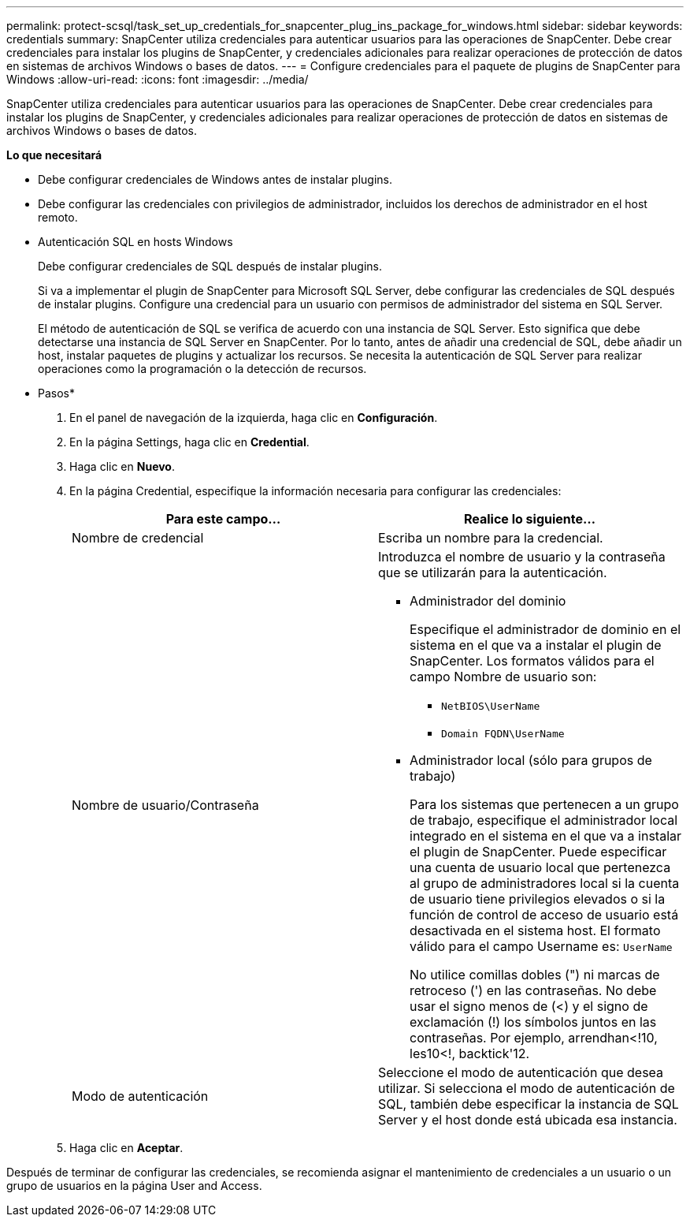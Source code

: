 ---
permalink: protect-scsql/task_set_up_credentials_for_snapcenter_plug_ins_package_for_windows.html 
sidebar: sidebar 
keywords: credentials 
summary: SnapCenter utiliza credenciales para autenticar usuarios para las operaciones de SnapCenter. Debe crear credenciales para instalar los plugins de SnapCenter, y credenciales adicionales para realizar operaciones de protección de datos en sistemas de archivos Windows o bases de datos. 
---
= Configure credenciales para el paquete de plugins de SnapCenter para Windows
:allow-uri-read: 
:icons: font
:imagesdir: ../media/


[role="lead"]
SnapCenter utiliza credenciales para autenticar usuarios para las operaciones de SnapCenter. Debe crear credenciales para instalar los plugins de SnapCenter, y credenciales adicionales para realizar operaciones de protección de datos en sistemas de archivos Windows o bases de datos.

*Lo que necesitará*

* Debe configurar credenciales de Windows antes de instalar plugins.
* Debe configurar las credenciales con privilegios de administrador, incluidos los derechos de administrador en el host remoto.
* Autenticación SQL en hosts Windows
+
Debe configurar credenciales de SQL después de instalar plugins.

+
Si va a implementar el plugin de SnapCenter para Microsoft SQL Server, debe configurar las credenciales de SQL después de instalar plugins. Configure una credencial para un usuario con permisos de administrador del sistema en SQL Server.

+
El método de autenticación de SQL se verifica de acuerdo con una instancia de SQL Server. Esto significa que debe detectarse una instancia de SQL Server en SnapCenter. Por lo tanto, antes de añadir una credencial de SQL, debe añadir un host, instalar paquetes de plugins y actualizar los recursos. Se necesita la autenticación de SQL Server para realizar operaciones como la programación o la detección de recursos.



* Pasos*

. En el panel de navegación de la izquierda, haga clic en *Configuración*.
. En la página Settings, haga clic en *Credential*.
. Haga clic en *Nuevo*.
. En la página Credential, especifique la información necesaria para configurar las credenciales:
+
|===
| Para este campo... | Realice lo siguiente... 


 a| 
Nombre de credencial
 a| 
Escriba un nombre para la credencial.



 a| 
Nombre de usuario/Contraseña
 a| 
Introduzca el nombre de usuario y la contraseña que se utilizarán para la autenticación.

** Administrador del dominio
+
Especifique el administrador de dominio en el sistema en el que va a instalar el plugin de SnapCenter. Los formatos válidos para el campo Nombre de usuario son:

+
*** `NetBIOS\UserName`
*** `Domain FQDN\UserName`


** Administrador local (sólo para grupos de trabajo)
+
Para los sistemas que pertenecen a un grupo de trabajo, especifique el administrador local integrado en el sistema en el que va a instalar el plugin de SnapCenter. Puede especificar una cuenta de usuario local que pertenezca al grupo de administradores local si la cuenta de usuario tiene privilegios elevados o si la función de control de acceso de usuario está desactivada en el sistema host. El formato válido para el campo Username es: `UserName`

+
No utilice comillas dobles (") ni marcas de retroceso (') en las contraseñas.  No debe usar el signo menos de (<) y el signo de exclamación (!) los símbolos juntos en las contraseñas. Por ejemplo, arrendhan<!10, les10<!, backtick'12.





 a| 
Modo de autenticación
 a| 
Seleccione el modo de autenticación que desea utilizar. Si selecciona el modo de autenticación de SQL, también debe especificar la instancia de SQL Server y el host donde está ubicada esa instancia.

|===
. Haga clic en *Aceptar*.


Después de terminar de configurar las credenciales, se recomienda asignar el mantenimiento de credenciales a un usuario o un grupo de usuarios en la página User and Access.
